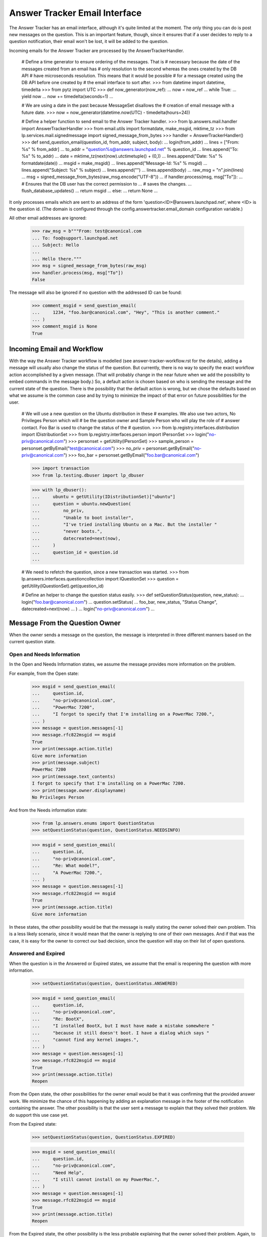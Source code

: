 Answer Tracker Email Interface
==============================

The Answer Tracker has an email interface, although it's quite limited
at the moment. The only thing you can do is post new messages on the
question. This is an important feature, though, since it ensures that if
a user decides to reply to a question notification, their email won't be
lost, it will be added to the question.

Incoming emails for the Answer Tracker are processed by the
AnswerTrackerHandler.

    # Define a time generator to ensure ordering of the messages. That is
    # necessary because the date of the messages created from an email has
    # only resolution to the second whereas the ones created by the DB API
    # have microseconds resolution. This means that it would be possible
    # for a message created using the DB API before one created by
    # the email interface to sort after.
    >>> from datetime import datetime, timedelta
    >>> from pytz import UTC
    >>> def now_generator(now_ref):
    ...     now = now_ref
    ...     while True:
    ...         yield now
    ...         now += timedelta(seconds=1)
    ...

    # We are using a date in the past because MessageSet disallows the
    # creation of email message with a future date.
    >>> now = now_generator(datetime.now(UTC) - timedelta(hours=24))

    # Define a helper function to send email to the Answer Tracker handler.
    >>> from lp.answers.mail.handler import AnswerTrackerHandler
    >>> from email.utils import formatdate, make_msgid, mktime_tz
    >>> from lp.services.mail.signedmessage import signed_message_from_bytes
    >>> handler = AnswerTrackerHandler()
    >>> def send_question_email(question_id, from_addr, subject, body):
    ...     login(from_addr)
    ...     lines = ["From: %s" % from_addr]
    ...     to_addr = "question%s@answers.launchpad.net" % question_id
    ...     lines.append("To: %s" % to_addr)
    ...     date = mktime_tz(next(now).utctimetuple() + (0,))
    ...     lines.append("Date: %s" % formatdate(date))
    ...     msgid = make_msgid()
    ...     lines.append("Message-Id: %s" % msgid)
    ...     lines.append("Subject: %s" % subject)
    ...     lines.append("")
    ...     lines.append(body)
    ...     raw_msg = "\n".join(lines)
    ...     msg = signed_message_from_bytes(raw_msg.encode("UTF-8"))
    ...     if handler.process(msg, msg["To"]):
    ...         # Ensures that the DB user has the correct permission to \
    ...         # saves the changes.
    ...         flush_database_updates()
    ...         return msgid
    ...     else:
    ...         return None
    ...

It only processes emails which are sent to an address of the form
'question<ID>@answers.launchpad.net', where <ID> is the question id. (The
domain is configured through the config.answertracker.email_domain
configuration variable.)

All other email addresses are ignored:

    >>> raw_msg = b"""From: test@canonical.com
    ... To: foo@support.launchpad.net
    ... Subject: Hello
    ...
    ... Hello there."""
    >>> msg = signed_message_from_bytes(raw_msg)
    >>> handler.process(msg, msg["To"])
    False


The message will also be ignored if no question with the addressed ID
can be found:

    >>> comment_msgid = send_question_email(
    ...     1234, "foo.bar@canonical.com", "Hey", "This is another comment."
    ... )
    >>> comment_msgid is None
    True

Incoming Email and Workflow
---------------------------

With the way the Answer Tracker workflow is modelled (see
answer-tracker-workflow.rst for the details), adding a message will
usually also change the status of the question. But currently, there is
no way to specify the exact workflow action accomplished by a given
message. (That will probably change in the near future when we add the
possibility to embed commands in the message body.) So, a default action
is chosen based on who is sending the message and the current state of
the question. There is the possibility that the default action is wrong,
but we chose the defaults based on what we assume is the common case
and by trying to minimize the impact of that error on future
possibilities for the user.

    # We will use a new question on the Ubuntu distribution in these
    # examples. We also use two actors, No Privileges Person which will
    # be the question owner and Sample Person who will play the role of
    # answer contact. Foo Bar is used to change the status of the
    # question.
    >>> from lp.registry.interfaces.distribution import IDistributionSet
    >>> from lp.registry.interfaces.person import IPersonSet
    >>> login("no-priv@canonical.com")
    >>> personset = getUtility(IPersonSet)
    >>> sample_person = personset.getByEmail("test@canonical.com")
    >>> no_priv = personset.getByEmail("no-priv@canonical.com")
    >>> foo_bar = personset.getByEmail("foo.bar@canonical.com")

    >>> import transaction
    >>> from lp.testing.dbuser import lp_dbuser

    >>> with lp_dbuser():
    ...     ubuntu = getUtility(IDistributionSet)["ubuntu"]
    ...     question = ubuntu.newQuestion(
    ...         no_priv,
    ...         "Unable to boot installer",
    ...         "I've tried installing Ubuntu on a Mac. But the installer "
    ...         "never boots.",
    ...         datecreated=next(now),
    ...     )
    ...     question_id = question.id
    ...

    # We need to refetch the question, since a new transaction was started.
    >>> from lp.answers.interfaces.questioncollection import IQuestionSet
    >>> question = getUtility(IQuestionSet).get(question_id)

    # Define an helper to change the question status easily.
    >>> def setQuestionStatus(question, new_status):
    ...     login("foo.bar@canonical.com")
    ...     question.setStatus(
    ...         foo_bar, new_status, "Status Change", datecreated=next(now)
    ...     )
    ...     login("no-priv@canonical.com")
    ...

Message From the Question Owner
-------------------------------

When the owner sends a message on the question, the message is
interpreted in three different manners based on the current question
state.

Open and Needs Information
..........................

In the Open and Needs Information states, we assume the message provides
more information on the problem.

For example, from the Open state:

    >>> msgid = send_question_email(
    ...     question.id,
    ...     "no-priv@canonical.com",
    ...     "PowerMac 7200",
    ...     "I forgot to specify that I'm installing on a PowerMac 7200.",
    ... )
    >>> message = question.messages[-1]
    >>> message.rfc822msgid == msgid
    True
    >>> print(message.action.title)
    Give more information
    >>> print(message.subject)
    PowerMac 7200
    >>> print(message.text_contents)
    I forgot to specify that I'm installing on a PowerMac 7200.
    >>> print(message.owner.displayname)
    No Privileges Person

And from the Needs information state:

    >>> from lp.answers.enums import QuestionStatus
    >>> setQuestionStatus(question, QuestionStatus.NEEDSINFO)

    >>> msgid = send_question_email(
    ...     question.id,
    ...     "no-priv@canonical.com",
    ...     "Re: What model?",
    ...     "A PowerMac 7200.",
    ... )
    >>> message = question.messages[-1]
    >>> message.rfc822msgid == msgid
    True
    >>> print(message.action.title)
    Give more information

In these states, the other possibility would be that the message is
really stating the owner solved their own problem. This is a less likely
scenario, since it would mean that the owner is replying to one of their
own messages. And if that was the case, it is easy for the owner to
correct our bad decision, since the question will stay on their
list of open questions.

Answered and Expired
....................

When the question is in the Answered or Expired states, we assume that
the email is reopening the question with more information.

    >>> setQuestionStatus(question, QuestionStatus.ANSWERED)

    >>> msgid = send_question_email(
    ...     question.id,
    ...     "no-priv@canonical.com",
    ...     "Re: BootX",
    ...     "I installed BootX, but I must have made a mistake somewhere "
    ...     "because it still doesn't boot. I have a dialog which says "
    ...     "cannot find any kernel images.",
    ... )
    >>> message = question.messages[-1]
    >>> message.rfc822msgid == msgid
    True
    >>> print(message.action.title)
    Reopen

From the Open state, the other possibilities for the owner email would
be that it was confirming that the provided answer work. We minimize the
chance of this happening by adding an explanation message in the footer
of the notification containing the answer. The other possibility is that
the user sent a message to explain that they solved their problem. We do
support this use case yet.

From the Expired state:

    >>> setQuestionStatus(question, QuestionStatus.EXPIRED)

    >>> msgid = send_question_email(
    ...     question.id,
    ...     "no-priv@canonical.com",
    ...     "Need Help",
    ...     "I still cannot install on my PowerMac.",
    ... )
    >>> message = question.messages[-1]
    >>> message.rfc822msgid == msgid
    True
    >>> print(message.action.title)
    Reopen

From the Expired state, the other possibility is the less probable
explaining that the owner solved their problem. Again, to minimize
confusion, the outoing notification contain a footer explaining what
will happen if one reply to the message.

Solved and Invalid
..................

When the question is in the Solved or Invalid state, we interpret the
message as a comment.

    >>> setQuestionStatus(question, QuestionStatus.SOLVED)

    >>> msgid = send_question_email(
    ...     question.id,
    ...     "no-priv@canonical.com",
    ...     "Thanks",
    ...     "Thanks for helping me make BootX work.",
    ... )
    >>> message = question.messages[-1]
    >>> message.rfc822msgid == msgid
    True
    >>> print(message.action.title)
    Comment

The other alternative is that the owner wanted to reopen the question.
But it is more likely that an email after they marked the problem as
solved would come as a reply to another comment, so it is safer to
assume it was a comment.

And from the Invalid:

    >>> setQuestionStatus(question, QuestionStatus.INVALID)

    >>> msgid = send_question_email(
    ...     question.id,
    ...     "no-priv@canonical.com",
    ...     "Come on!",
    ...     "Trying to install on an old machine shouldn't be considered "
    ...     "an invalid question!",
    ... )
    >>> message = question.messages[-1]
    >>> message.rfc822msgid == msgid
    True
    >>> print(message.action.title)
    Comment

That is the only possibility on an Invalid question. From the 'Invalid'
state, there is no normal transition. The only possibility is that an
admin comes to change the status of the question.

Message From Another User
.........................

It is simpler when a user other than the owner sends an email. When
the question is in the Open or Needs information state, there are only
two choices: either a question for more information or an answer. We
will assume it is an answer because it gives the opportunity for the
owner to confirm that the problem is solved. If it was really a question
for more information, the user can reply and the resulting state will be
fine. So it is the safest thing to assume.

    >>> setQuestionStatus(question, QuestionStatus.OPEN)

    >>> msgid = send_question_email(
    ...     question.id,
    ...     "test@canonical.com",
    ...     "BootX",
    ...     "You need to install and configure BootX to boot the installer "
    ...     "CD.",
    ... )
    >>> message = question.messages[-1]
    >>> message.rfc822msgid == msgid
    True
    >>> print(message.action.title)
    Answer
    >>> print(message.owner.displayname)
    Sample Person

Needs information example:

    >>> setQuestionStatus(question, QuestionStatus.NEEDSINFO)

    >>> msgid = send_question_email(
    ...     question.id,
    ...     "test@canonical.com",
    ...     "What model?",
    ...     "What Mac model are you trying to install on?",
    ... )
    >>> message = question.messages[-1]
    >>> message.rfc822msgid == msgid
    True
    >>> print(message.action.title)
    Answer

Answered example:

    >>> print(question.status.title)
    Answered

    >>> msgid = send_question_email(
    ...     question.id,
    ...     "test@canonical.com",
    ...     "More info on BootX",
    ...     "You can find instructions on BootX installation at that URL: "
    ...     "https://help.ubuntu.com/community/Installation/OldWorldMacs",
    ... )
    >>> message = question.messages[-1]
    >>> message.rfc822msgid == msgid
    True
    >>> print(message.action.title)
    Answer


Solved, Invalid and Expired
...........................

When another user than the owner sends a message to a question
in the Solved, Invalid or Expired states, the only possible
interpretation is that it is a comment.

    >>> setQuestionStatus(question, QuestionStatus.SOLVED)

    >>> msgid = send_question_email(
    ...     question.id,
    ...     "test@canonical.com",
    ...     "RAM",
    ...     "You will probably need to install some RAM to make this usable "
    ...     "though.",
    ... )
    >>> message = question.messages[-1]
    >>> message.rfc822msgid == msgid
    True
    >>> print(message.action.title)
    Comment

    >>> setQuestionStatus(question, QuestionStatus.EXPIRED)

    >>> msgid = send_question_email(
    ...     question.id,
    ...     "test@canonical.com",
    ...     "How weird",
    ...     "Is somebody really trying to install Ubuntu on such obsolete "
    ...     "hardware?",
    ... )
    >>> message = question.messages[-1]
    >>> message.rfc822msgid == msgid
    True
    >>> print(message.action.title)
    Comment

    >>> setQuestionStatus(question, QuestionStatus.INVALID)

    >>> msgid = send_question_email(
    ...     question.id,
    ...     "test@canonical.com",
    ...     "Error?",
    ...     "I think the rejection was an error.",
    ... )
    >>> message = question.messages[-1]
    >>> message.rfc822msgid == msgid
    True
    >>> print(message.action.title)
    Comment
    >>> transaction.abort()


Answers linked to FAQ questions
...............................

Answers may also be linked to FAQ questions.

    >>> from zope.security.proxy import removeSecurityProxy

    >>> with lp_dbuser():
    ...     login("foo.bar@canonical.com")
    ...     faq = question.target.newFAQ(
    ...         no_priv,
    ...         "Why everyone think this is weird.",
    ...         "That's an easy one. It's because it is!",
    ...     )
    ...     removeSecurityProxy(question).faq = faq
    ...

    >>> login("no-priv@canonical.com")

    # Make sure that the database security and permissions are set up
    # correctly for answers that link to FAQs.  If they are not, then
    # this will raise an error; See bug #196661.
    >>> msgid = send_question_email(
    ...     question.id,
    ...     "test@canonical.com",
    ...     "Fnord",
    ...     "You will probably need to install some RAM to see the fnords.",
    ... )
    >>> message = question.messages[-1]
    >>> message.rfc822msgid == msgid
    True
    >>> print(message.action.title)
    Answer


AnswerTrackerHandler Integration
--------------------------------

The general mail processor delegates all emails to the
config.answertracker.email_domain to the AnswerTrackerHandler.

    >>> raw_msg = b"""From: test@canonical.com
    ... X-Launchpad-Original-To: question1@answers.launchpad.net
    ... Subject: A new comment
    ... Message-Id: <comment1@localhost>
    ... Date: Mon, 02 Jan 2006 15:42:07 -0000
    ...
    ... This is a new comment.
    ... """
    >>> from lp.services.mail import stub

    # Clear email queue of outgoing notifications.
    >>> stub.test_emails = []
    >>> stub.test_emails.append(
    ...     (
    ...         "test@canonical.com",
    ...         ["question1@answers.launchpad.net"],
    ...         raw_msg,
    ...     )
    ... )

    >>> from lp.services.mail.incoming import handleMail
    >>> handleMail()

    >>> question_one = getUtility(IQuestionSet).get(1)
    >>> "<comment1@localhost>" in [
    ...     comment.rfc822msgid for comment in question_one.messages
    ... ]
    True

For backward compatibility with notifications sent before the support
tracker was renamed to Answer Tracker, we still accept emails sent
to the old ticket<ID>@support.launchpad.net address:

    >>> raw_msg = b"""From: test@canonical.com
    ... X-Launchpad-Original-To: ticket11@support.launchpad.net
    ... Subject: Another comment
    ... Message-Id: <comment2@localhost>
    ... Date: Mon, 23 Apr 2007 16:00:00 -0000
    ...
    ... This is another comment.
    ... """
    >>> stub.test_emails.append(
    ...     (
    ...         "test@canonical.com",
    ...         ["ticket11@support.launchpad.net"],
    ...         raw_msg,
    ...     )
    ... )
    >>> handleMail()

    >>> question_11 = getUtility(IQuestionSet).get(11)
    >>> "<comment2@localhost>" in [
    ...     comment.rfc822msgid for comment in question_11.messages
    ... ]
    True
